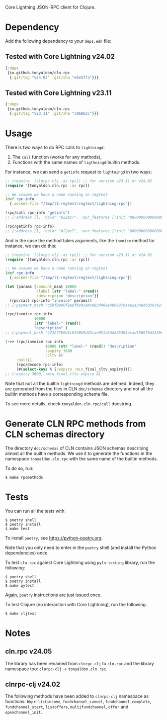 Core Lightning JSON-RPC client for Clojure.

* Dependency

Add the following dependency to your ~deps.edn~ file:

** Tested with Core Lightning v24.02

#+BEGIN_SRC clojure
{:deps
 {io.github.tonyaldon/cln.rpc
  {:git/tag "v24.02" :git/sha "e5e57fa"}}}
#+END_SRC

** Tested with Core Lightning v23.11

#+BEGIN_SRC clojure
{:deps
 {io.github.tonyaldon/cln.rpc
  {:git/tag "v23.11" :git/sha "c860b3c"}}}
#+END_SRC

* Usage

There is two ways to do RPC calls to ~lightningd~:

1) The ~call~ function (works for any methods),
2) Functions with the same names of ~ligthningd~ builtin methods.

For instance, we can send a ~getinfo~ request to ~lightningd~ in two ways:

#+BEGIN_SRC clojure
;; (require '[clnrpc-clj :as rpc]) ;; for version v23.11 or v24.02
(require '[tonyaldon.cln.rpc :as rpc])

;; We assume we have a node running on regtest
(def rpc-info
  {:socket-file "/tmp/l1-regtest/regtest/lightning-rpc"})

(rpc/call rpc-info "getinfo")
;; {:address [], :color "022ac7", :our_features {:init "080000000000000000000000000008a0882a0a69a2", :node "080000000000000000000000000088a0882a0a69a2", :channel "", :invoice "02000022024100"}, :num_active_channels 0, :num_inactive_channels 0, :lightning-dir "/tmp/l1-regtest/regtest", :binding [{:type "ipv4", :address "127.0.0.1", :port 7171}], :alias "SLEEPYWATER-v23.11", :num_peers 0, :id "022ac71e28c8004f72e576ef0b2998b29cce3a89cab351b7d6f10bd7ea0f61eec8", :num_pending_channels 0, :network "regtest", :version "v23.11", :blockheight 1, :fees_collected_msat 0}

(rpc/getinfo rpc-info)
;; {:address [], :color "022ac7", :our_features {:init "080000000000000000000000000008a0882a0a69a2", :node "080000000000000000000000000088a0882a0a69a2", :channel "", :invoice "02000022024100"}, :num_active_channels 0, :num_inactive_channels 0, :lightning-dir "/tmp/l1-regtest/regtest", :binding [{:type "ipv4", :address "127.0.0.1", :port 7171}], :alias "SLEEPYWATER-v23.11", :num_peers 0, :id "022ac71e28c8004f72e576ef0b2998b29cce3a89cab351b7d6f10bd7ea0f61eec8", :num_pending_channels 0, :network "regtest", :version "v23.11", :blockheight 1, :fees_collected_msat 0}
#+END_SRC

And in the case the method takes arguments, like the ~invoice~ method
for instance, we can do this:

#+BEGIN_SRC clojure
;; (require '[clnrpc-clj :as rpc]) ;; for version v23.11 or v24.02
(require '[tonyaldon.cln.rpc :as rpc])

;; We assume we have a node running on regtest
(def rpc-info
  {:socket-file "/tmp/l1-regtest/regtest/lightning-rpc"})

(let [params {:amount_msat 10000
              :label (str "label-" (rand))
              :description "description"}]
  (rpc/call rpc-info "invoice" params))
;; {:payment_hash "c5bfb990f2e9fb8dca4c883d469e4806979aaa2e34ed6030c42f64d1700caa27", :expires_at 1708428050, :bolt11 "lnbcrt100n1pjuk5yjsp53kc9yq0dy92rag2r5la5fjd886s66f8el3ndf7fw8mlg6ch0sl8spp5cklmny8ja8acmjjv3q75d8jgq6te423wxnkkqvxy9ajdzuqv4gnsdqjv3jhxcmjd9c8g6t0dcxqyjw5qcqp2fp4pjugnryr2hy4a2n09qphyu8ukw69nz6yesn7msvtc9xm22nh2zzaq9qx3qysgqxslpxhekuw8gf5r6pq5h0caflqzv4cmve46wp9axspzrglq89nzxdrju8lr9yxah6p7mlckrd3u6cy6qq00e7vsm3lwyuk0ljuyex0cpqd4ak9", :payment_secret "8db05201ed21543ea143a7fb44c9a73ea1ad24f9fc66d4f92e3efe8d62ef87cf", :created_index 4, :warning_capacity "Insufficient incoming channel capacity to pay invoice"}

(rpc/invoice rpc-info
             10000
             (str "label-" (rand))
             "description" )
;; {:payment_hash "473277b9b5c0140b9d45cae051a6dd235405ecadf5697bd3139c9297cc964389", :expires_at 1708428135, :bolt11 "lnbcrt100n1pjuk588sp5mgjp64djtkx6r5k032auc6l5s8wcmkgs9m07ujqvukf2ztx5vuyspp5gue80wd4cq2qh829ets9rfkayd2qtm9d745hh5cnnjff0nykgwysdqjv3jhxcmjd9c8g6t0dcxqyjw5qcqp2fp4pvfxfsj9md6s70g3h5c8s20jrn4g9nplhzuudnp4pqh346e3l6v6s9qx3qysgqvg75t4p4ap5pwdga5n35pqx0ljsclzu2ktq7cvexn9mf38w7m8xkuceq8mw4rkaspac8tskws5q2hxvl936gg32cv02g7mhcnpasjkqp4s9mrf", :payment_secret "da241d55b25d8da1d2cf8abbcc6bf481dd8dd9102edfee480ce592a12cd46709", :created_index 5, :warning_capacity "Insufficient incoming channel capacity to pay invoice"}

(->> (rpc/invoice rpc-info
                  10000 (str "label-" (rand)) "description"
                  :expiry 3600
                  :cltv 8)
     :bolt11
     (rpc/decode rpc-info)
     (#(select-keys % [:expiry :min_final_cltv_expiry])))
;; {:expiry 3600, :min_final_cltv_expiry 8}
#+END_SRC

Note that not all the builtin ~lightningd~ methods are defined.  Indeed,
they are generated from the files in CLN ~doc/schemas~ directory and not
all the builtin methods have a corresponding schema file.

To see more details, check ~tonyaldon.cln.rpc/call~ docstring.

* Generate CLN RPC methods from CLN schemas directory

The directory ~doc/schemas~ of CLN contains JSON schemas describing
almost all the builtin methods.  We use it to generate the functions
in the namespace ~tonyaldon.cln.rpc~ with the same name of the
builtin methods.

To do so, run:

#+BEGIN_SRC tms
$ make rpcmethods
#+END_SRC

* Tests

You can run all the tests with:

#+BEGIN_SRC tms
$ poetry shell
$ poetry install
$ make test
#+END_SRC

To install ~poetry~, see https://python-poetry.org.

Note that you only need to enter in the ~poetry~ shell (and install the
Python dependencies) once.

To test ~cln.rpc~ against Core Lightning using ~pyln-testing~ library, run
the following:

#+BEGIN_SRC tms
$ poetry shell
$ poetry install
$ make pytest
#+END_SRC

Again, ~poetry~ instructions are just issued once.

To test Clojure (no interaction with Core Lightning), run the
following:

#+BEGIN_SRC tms
$ make cljtest
#+END_SRC

* Notes

** cln.rpc v24.05

The library has been renamed from ~clnrpc-clj~ to ~cln.rpc~ and the
library namespace too: ~clnrpc-clj~ -> ~tonyaldon.cln.rpc~.

** clnrpc-clj v24.02

The following methods have been added to ~clnrpc-clj~ namespace as
functions: ~bkpr-listincome~, ~fundchannel_cancel~, ~fundchannel_complete~,
~fundchannel_start~, ~listoffers~, ~multifundchannel~, ~offer~ and
~openchannel_init~.
